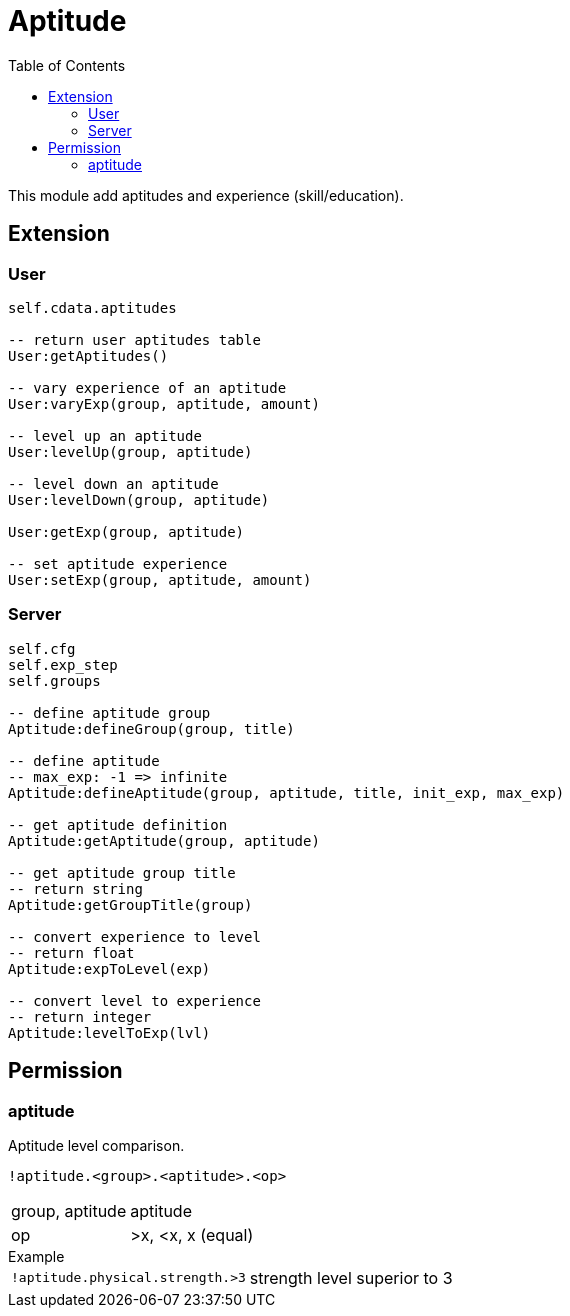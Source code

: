 ifdef::env-github[]
:tip-caption: :bulb:
:note-caption: :information_source:
:important-caption: :heavy_exclamation_mark:
:caution-caption: :fire:
:warning-caption: :warning:
endif::[]
:toc: left
:toclevels: 5

= Aptitude

This module add aptitudes and experience (skill/education).

== Extension

=== User

[source,lua]
----
self.cdata.aptitudes

-- return user aptitudes table
User:getAptitudes()

-- vary experience of an aptitude
User:varyExp(group, aptitude, amount)

-- level up an aptitude
User:levelUp(group, aptitude)

-- level down an aptitude
User:levelDown(group, aptitude)

User:getExp(group, aptitude)

-- set aptitude experience
User:setExp(group, aptitude, amount)
----

=== Server

[source,lua]
----
self.cfg
self.exp_step
self.groups

-- define aptitude group
Aptitude:defineGroup(group, title)

-- define aptitude
-- max_exp: -1 => infinite
Aptitude:defineAptitude(group, aptitude, title, init_exp, max_exp)

-- get aptitude definition
Aptitude:getAptitude(group, aptitude)

-- get aptitude group title
-- return string
Aptitude:getGroupTitle(group)

-- convert experience to level
-- return float
Aptitude:expToLevel(exp)

-- convert level to experience
-- return integer
Aptitude:levelToExp(lvl)
----

== Permission

=== aptitude

Aptitude level comparison.

`!aptitude.<group>.<aptitude>.<op>`

[horizontal]
group, aptitude:: aptitude
op:: >x, <x, x (equal)

.Example
[horizontal]
`!aptitude.physical.strength.>3`:: strength level superior to 3
